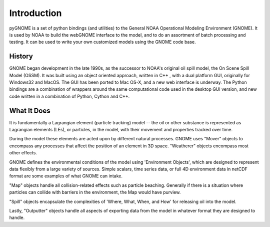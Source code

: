 Introduction
============

pyGNOME is a set of python bindings (and utilities) to the General NOAA
Operational Modeling Environment (GNOME). It is used by NOAA to build the
webGNOME interface to the model, and to do an assortment of batch processing
and testing. It can be used to write your own customized models using the GNOME
code base.

History
-------

GNOME began development in the late 1990s, as the successor to NOAA's original
oil spill model, the On Scene Spill Model (OSSM). It was built using an object
oriented approach, written in C++ , with a dual platform GUI, originally for
Windows32 and MacOS. The GUI has been ported to Mac OS-X, and a new web
interface is underway. The Python bindings are a combination of wrappers around
the same computational code used in the desktop GUI version, and new code
written in a combination of Python, Cython and C++.

What It Does
------

It is fundamentally a Lagrangian element (particle tracking) model -- the oil or
other substance is represented as Lagrangian elements (LEs), or particles, in 
the model, with their movement and properties tracked over time.

During the model these elements are acted upon by different natural processes.
GNOME uses "Mover" objects to encompass any processes that affect the position
of an element in 3D space. "Weatherer" objects encompass most other effects.

GNOME defines the environmental conditions of the model using
'Environment Objects', which are designed to represent data flexibly from a 
large variety of sources. Simple scalars, time series data, or full 4D
environment data in netCDF format are some examples of what GNOME can intake.

"Map" objects handle all collision-related effects such as particle beaching.
Generally if there is a situation where particles can collide with barriers
in the environment, the Map would have purview.

"Spill" objects encapsulate the complexities of 'Where, What, When, and How'
for releasing oil into the model.

Lastly, "Outputter" objects handle all aspects of exporting data from the
model in whatever format they are designed to handle.







